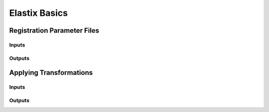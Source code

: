 Elastix Basics
==============

Registration Parameter Files
^^^^^^^^^^^^^^^^^^^^^^^^^^^^

Inputs
------

Outputs
-------

Applying Transformations
^^^^^^^^^^^^^^^^^^^^^^^^

Inputs
------

Outputs
-------
